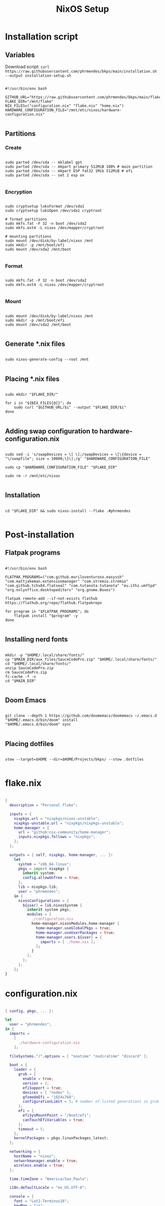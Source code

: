 #+title: NixOS Setup

* Installation script
** Variables

Download script: ~curl https://raw.githubusercontent.com/phrmendes/bkps/main/installation.sh --output installation-setup.sh~

#+begin_src shell :tangle ./installation.sh

#!/usr/bin/env bash

GITHUB_URL="https://raw.githubusercontent.com/phrmendes/bkps/main/flake"
FLAKE_DIR="/mnt/flake"
NIX_FILES=("configuration.nix" "flake.nix" "home.nix")
HARDWARE_CONFIGURATION_FILE="/mnt/etc/nixos/hardware-configuration.nix"

#+end_src

** Partitions
*** Create

#+begin_src shell :tangle ./installation.sh

sudo parted /dev/sda -- mklabel gpt
sudo parted /dev/sda -- mkpart primary 512MiB 100% # main partition
sudo parted /dev/sda -- mkpart ESP fat32 1Mib 512MiB # efi
sudo parted /dev/sda -- set 2 esp on

#+end_src

*** Encryption

#+begin_src shell :tangle ./installation.sh

sudo cryptsetup luksFormat /dev/sda1
sudo cryptsetup luksOpen /dev/sda1 cryptroot

# format partitions
sudo mkfs.fat -F 32 -n boot /dev/sda2
sudo mkfs.ext4 -L nixos /dev/mapper/cryptroot

# mounting partitions
sudo mount /dev/disk/by-label/nixos /mnt
sudo mkdir -p /mnt/boot/efi
sudo mount /dev/sda2 /mnt/boot

#+end_src

*** Format

#+begin_src shell :tangle ./installation.sh

sudo mkfs.fat -F 32 -n boot /dev/sda2
sudo mkfs.ext4 -L nixos /dev/mapper/cryptroot

#+end_src

*** Mount

#+begin_src shell :tangle ./installation.sh

sudo mount /dev/disk/by-label/nixos /mnt
sudo mkdir -p /mnt/boot/efi
sudo mount /dev/sda2 /mnt/boot

#+end_src

** Generate *.nix files

#+begin_src shell :tangle ./installation.sh

sudo nixos-generate-config --root /mnt

#+end_src

** Placing *.nix files

#+begin_src shell :tangle ./installation.sh

sudo mkdir "$FLAKE_DIR/"

for i in "${NIX_FILES[@]}"; do
    sudo curl "$GITHUB_URL/$i" --output "$FLAKE_DIR/$i"
done

#+end_src

** Adding swap configuration to hardware-configuration.nix

#+begin_src shell :tangle ./installation.sh

sudo sed -i 's/swapDevices = \[ \];/swapDevices = \[\{device = "\/swapfile"; size = 10000;\}\];/g' "$HARDWARE_CONFIGURATION_FILE"

sudo cp "$HARDWARE_CONFIGURATION_FILE" "$FLAKE_DIR"

sudo rm -r /mnt/etc/nixos

#+end_src

** Installation

#+begin_src shell :tangle ./installation.sh

cd "$FLAKE_DIR" && sudo nixos-install --flake .#phrmendes

#+end_src

* Post-installation
** Flatpak programs

#+begin_src shell :tangle ./post-installation.sh

#!/usr/bin/env bash

FLATPAK_PROGRAMS=("com.github.muriloventuroso.easyssh" "com.mattjakeman.extensionmanager" "com.stremio.stremio" "com.github.tchx84.flatseal" "com.tutanota.tutanota" "eu.ithz.umftpd" "org.onlyoffice.desktopeditors" "org.gnome.Boxes")

flatpak remote-add --if-not-exists flathub https://flathub.org/repo/flathub.flatpakrepo

for program in "$FLATPAK_PROGRAMS"; do
    flatpak install "$program" -y
done

#+end_src

** Installing nerd fonts

#+begin_src shell :tangle ./post-installation.sh

mkdir -p "$HOME/.local/share/fonts/"
cp "$MAIN_DIR/aux_files/SauceCodePro.zip" "$HOME/.local/share/fonts/"
cd "$HOME/.local/share/fonts/"
unzip SauceCodePro.zip
rm SauceCodePro.zip
fc-cache -f -v
cd "$MAIN_DIR"

#+end_src

** Doom Emacs

#+begin_src shell :tangle ./post-installation.sh

git clone --depth 1 https://github.com/doomemacs/doomemacs ~/.emacs.d
"$HOME/.emacs.d/bin/doom" install
"$HOME/.emacs.d/bin/doom" sync

#+end_src

** Placing dotfiles

#+begin_src shell :tangle ./post-installation.sh

stow --target=$HOME --dir=$HOME/Projects/bkps/ --stow .dotfiles

#+end_src

* flake.nix

#+begin_src nix :tangle ./flake/flake.nix

{
  description = "Personal flake";

  inputs = {
    nixpkgs.url = "nixpkgs/nixos-unstable";
    nixpkgs-unstable.url = "nixpkgs/nixpkgs-unstable";
    home-manager = {
      url = "github:nix-community/home-manager";
      inputs.nixpkgs.follows = "nixpkgs";
    };
  };

  outputs = { self, nixpkgs, home-manager, ... }:
    let
      system = "x86_64-linux";
      pkgs = import nixpkgs {
        inherit system;
        config.allowUnfree = true;
      };
      lib = nixpkgs.lib;
      user = "phrmendes";
    in {
      nixosConfigurations = {
        ${user} = lib.nixosSystem {
          inherit system pkgs;
          modules = [
            ./configuration.nix
            home-manager.nixosModules.home-manager {
              home-manager.useGlobalPkgs = true;
              home-manager.useUserPackages = true;
              home-manager.users.${user} = {
                imports = [ ./home.nix ];
              };
            }
          ];
        };
      };
    };
}

#+end_src

* configuration.nix

#+begin_src nix :tangle ./flake/configuration.nix

{ config, pkgs, ... }:

let
  user = "phrmendes";
in {
  imports =
    [
      ./hardware-configuration.nix
    ];

  fileSystems."/".options = [ "noatime" "nodiratime" "discard" ];

  boot = {
    loader = {
      grub = {
        enable = true;
        version = 2;
        efiSupport = true;
        devices = [ "nodev" ];
        gfxmodeEfi = "1024x768";
        configurationLimit = 5; # number of listed generations in grub
      };
      efi = {
        efiSysMountPoint = "/boot/efi";
        canTouchEfiVariables = true;
      };
      timeout = 5;
    };
    kernelPackages = pkgs.linuxPackages_latest;
  };

  networking = {
    hostName = "nixos";
    networkmanager.enable = true;
    wireless.enable = true;
  };

  time.timeZone = "America/Sao_Paulo";

  i18n.defaultLocale = "en_US.UTF-8";

  console = {
    font = "Lat2-Terminus16";
    keyMap = "us";
  };

  fonts.fonts = with pkgs; [
    (nerdfonts.override { fonts = [ "SourceCodePro" ]; })
  ];

  services = {
    openssh.enable = true;
    xserver = {
      enable = true;
      layout = "us,br";
      desktopManager.gnome.enable = true;
      displayManager.gdm.enable = true;
    };
    udev.packages = with pkgs; [ gnome.gnome-settings-daemon ];
    gnome.core-utilities.enable = false;
    libinput = {
      enable = true;
      tapping = true;
      naturalScrolling = true;
    };
  };

  sound = {
    enable = true;
    mediaKeys.enable = true;
  };

  hardware = {
    pulseaudio = {
      enable = true;
      package = pkgs.pulseaudioFull;
      extraConfig = ''
        load-module module-switch-on-connect
      '';
    };
    bluetooth = {
      enable = true;
      hsphfpd.enable = true;
      settings = {
        General = {
          Enable = "Source,Sink,Media,Socket";
        };
      };
    };
  };

  users.users.${user} = {
    isNormalUser = true;
    uid = 1000;
    extraGroups = [ "wheel" "video" "audio" "networkmanager" ];
    initialPassword = "password";
    shell = pkgs.bash;
  };

  environment = {
    systemPackages = with pkgs; [
      zip
      curl
      unzip
      unrar
      tree
      git
      gzip
    ];
  };

  nix = {
    settings.auto-optimise-store = true;
    gc = {
      automatic = true;
      dates = "weekly";
      options = "--delete-older-than 7d";
    };
  };

  nix = {
    package = pkgs.nixFlakes;
    extraOptions = "experimental-features = nix-command flakes";
  };

  system.stateVersion = "22.11";
}

#+end_src

* home.nix

#+begin_src nix :tangle ./flake/home.nix

{ config, pkgs, ... }:

let
  user = "phrmendes";
in {
  home = {
    username = "${user}";
    homeDirectory = "/home/${user}";
    packages = with pkgs;
      let
        my-r-packages = rWrapper.override{
          packages = with rPackages;
            [
              tidyverse
              data_table
              pbapply
              tinytex
              quarto
              styler
              lintr
              zip
              fs
              janitor
              zoo
              curl
            ];
        };
      in [
        # TERMINAL
        btop
        pandoc
        bat
        btop
        gh
        lazygit
        ripgrep
        fd
        sd
        tealdeer
        exa
        shellcheck
        ncdu
        quarto
        micromamba
        direnv
        niv
        lorri
        ranger
        gnugpg
        stow
        # PACKAGE MANAGERS
        flatpak
        micromamba
        cargo
        go
        nodejs
        my-r-packages
        # TEXT EDITORS
        neovim
        emacs
        # FILE MANAGERS
        filezilla
        # APPS
        droidcam
        keepassxc
        solaar
        stremio
        tutanota-desktop
        bitwarden
        pcloud
        onlyoffice-bin
        zotero
        spotify
        fragments
        kooha
        podman
        zathura
        cmdstan
        # OTHERS
        aspellDicts.en
        aspellDicts.pt_BR
        texlive.combined.scheme-minimal
      ];
    stateVersion = "22.05";
    sessionVariables = {
      EDITOR = "neovim";
    };
  };

  programs = {
    home-manager.enable = true;
    git = {
      enable = true;
      userName = "Pedro Mendes";
      userEmail = "phrmendes@tuta.io";
    };
    fzf = {
      enable = true;
      enableFishIntegration = true;
    };
    fish = {
      enable = true;
      shellAliases = {
        mkdir = "mkdir -p";
        ls = "exa --icons";
        cat = "bat";
        nv = "nvim";
        lg = "lazygit";
      };
      shellAbbrs = {
        stow_dotfiles = "stow --target=$HOME --dir=$HOME/Projects/bkps/ --stow .dotfiles";
        mamba = "micromamba";
      };
      shellInit = ''
            fish_add_path "$HOME/.emacs.d/bin"
            set -gx MAMBA_EXE "/home/phrmendes/.nix-profile/bin/micromamba"
            set -gx MAMBA_ROOT_PREFIX "/home/phrmendes/micromamba"
            eval "/home/phrmendes/.nix-profile/bin/micromamba" shell hook --shell fish --prefix "/home/phrmendes/micromamba" | source
        '';
    };
    neovim = {
      enable = true;
      plugins = with pkgs.vimPlugins; [
        vim-nix
        vim-fish
        vim-easymotion
        vim-commentary
        lightline-vim
        nerdcommenter
        ack-vim
        vim-gitgutter
        auto-pairs
        fzf-vim
        vim-polyglot
      ];
      extraConfig = ''
            set background=dark
            set clipboard=unnamedplus
            set completeopt=noinsert,menuone,noselect
            set cursorline
            set hidden
            set inccommand=split
            set mouse=a
            set number
            set relativenumber
            set splitbelow splitright
            set title
            set ttimeoutlen=0
            set wildmenu
            set expandtab
            set shiftwidth=2
            set tabstop=2
        '';
      vimAlias = true;
      vimdiffAlias = true;
    };
    alacritty = {
      enable = true;
      settings = {
        window = {
          padding = {
            x = 15;
            y = 15;
          };
          class = {
            instance = "Alacritty";
            general = "Alacritty";
          };
          opacity = 1;
        };
        scrolling = {
          history = 10000;
          multiplier = 3;
        };
        font = {
          normal = {
            family = "SauceCodePro Nerd Font";
            style = "Medium";
          };
          bold = {
            family = "SauceCodePro Nerd Font";
            style = "Bold";
          };
          italic = {
            family = "SauceCodePro Nerd Font";
            style = "MediumItalic";
          };
          bold_italic = {
            family = "SauceCodePro Nerd Font";
            style = "BoldItalic";
          };
          size = 13;
        };
        draw_bold_text_with_bright_colors = true;
        selection.save_to_clipboard = true;
        shell.program = "${pkgs.fish}/bin/fish";
        colors = {
          primary = {
            background = "0x282828";
            foreground = "0xebdbb2";
          };
          normal = {
            black = "0x282828";
            red = "0xcc241d";
            green = "0x98971a";
            yellow = "0xd79921";
            blue = "0x458588";
            magenta = "0xb16286";
            cyan = "0x689d6a";
            white = "0xa89984";
          };
          bright = {
            black = "0x928374";
            red = "0xfb4934";
            green = "0xb8bb26";
            yellow = "0xfabd2f";
            blue = "0x83a598";
            magenta = "0xd3869b";
            cyan = "0x8ec07c";
            white = "0xebdbb2";
          };
        };
      };
    };
    starship = {
      enable = true;
      enableFishIntegration = true;
    };
  };
  xdg.enable = true;
  xdg.mime.enable = true;
  targets.genericLinux.enable = true;
}

#+end_src

* Updates

~nix flake update~ and ~nixos-rebuild switch --flake .#phrmendes~ after applying changes to the *.nix files.
